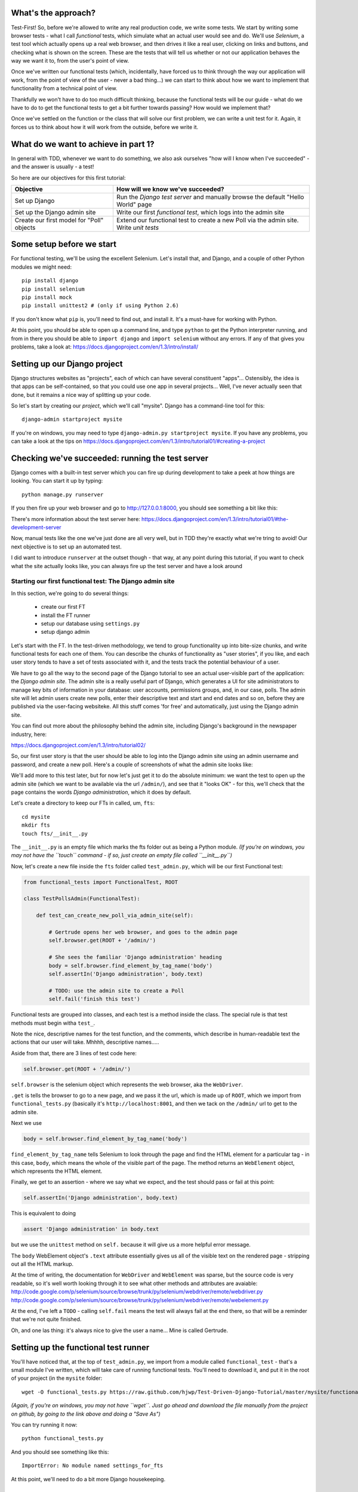 What's the approach?
--------------------

Test-First!  So, before we're allowed to write any real production code, we write
some tests.  We start by writing some browser tests - what I call `functional`
tests, which simulate what an actual user would see and do.  We'll use `Selenium`,
a test tool which actually opens up a real web browser, and then drives it like
a real user, clicking on links and buttons, and checking what is shown on the
screen.  These are the tests that will tell us whether or not our application
behaves the way we want it to, from the user's point of view.

Once we've written our functional tests (which, incidentally, have forced us
to think through the way our application will work, from the point of view
of the user - never a bad thing...) we can start to think about how we want
to implement that functionality from a technical point of view.

Thankfully we won't have to do too much difficult thinking, because the functional
tests will be our guide - what do we have to do to get the functional tests to
get a bit further towards passing?  How would we implement that?

Once we've settled on the function or the class that will solve our first problem,
we can write a unit test for it.  Again, it forces us to think about how it will
work from the outside, before we write it.


What do we want to achieve in part 1?
-------------------------------------

In general with TDD, whenever we want to do something, we also ask ourselves "how
will I know when I've succeeded" - and the answer is usually - a test!

So here are our objectives for this first tutorial:

=========================================    ==================================
Objective                                    How will we know we've succeeded?
=========================================    ==================================
Set up Django                                Run the *Django test server* and
                                             manually browse the default
                                             "Hello World" page
-----------------------------------------    ----------------------------------
Set up the Django admin site                 Write our first *functional test*,
                                             which logs into the admin site
-----------------------------------------    ----------------------------------
Create our first model for "Poll" objects    Extend our functional test to
                                             create a new Poll via the
                                             admin site. Write *unit tests*
=========================================    ==================================


Some setup before we start
--------------------------

For functional testing, we'll be using the excellent Selenium.  Let's install that,
and Django, and a couple of other Python modules we might need::

    pip install django
    pip install selenium
    pip install mock
    pip install unittest2 # (only if using Python 2.6)

If you don't know what ``pip`` is, you'll need to find out, and install it.
It's a must-have for working with Python.

At this point, you should be able to open up a command line, and type ``python`` to
get the Python interpreter running, and from in there you should be able to 
``import django`` and ``import selenium`` without any errors.  If any of that
gives you problems, take a look at:
https://docs.djangoproject.com/en/1.3/intro/install/


Setting up our Django project
-----------------------------

Django structures websites as "projects", each of which can have several
constituent "apps"... Ostensibly, the idea is that apps can be self-contained,
so that you could use one app in several projects... Well, I've never actually
seen that done, but it remains a nice way of splitting up your code.

So let's start by creating our `project`, which we'll call "mysite". Django has
a command-line tool for this::

    django-admin startproject mysite

If you're on windows, you may need to type ``django-admin.py startproject mysite``. 
If you have any problems, you can take a look at the tips on 
https://docs.djangoproject.com/en/1.3/intro/tutorial01/#creating-a-project


Checking we've succeeded: running the test server
-------------------------------------------------

Django comes with a built-in test server which you can fire up during
development to take a peek at how things are looking. You can start it up 
by typing::

    python manage.py runserver

If you then fire up your web browser and go to http://127.0.0.1:8000, you
should see something a bit like this:

.. image:: /static/images/django_it_worked_default_page.png

There's more information about the test server here:
https://docs.djangoproject.com/en/1.3/intro/tutorial01/#the-development-server

Now, manual tests like the one we've just done are all very well, but in TDD
they're exactly what we're tring to avoid!  Our next objective is to set
up an automated test.

I did want to introduce ``runserver`` at the outset though - that way, at 
any point during this tutorial, if you want to check what the site actually
looks like, you can always fire up the test server and have a look around


Starting our first functional test: The Django admin site
=========================================================

In this section, we're going to do several things:

    * create our first FT

    * install the FT runner

    * setup our database using ``settings.py``

    * setup django admin 


Let's start with the FT. In the test-driven methodology, we tend to group
functionality up into bite-size chunks, and write functional tests for each one
of them. You can describe the chunks of functionality as "user stories", if you
like, and each user story tends to have a set of tests associated with it,
and the tests track the potential behaviour of a user.

We have to go all the way to the second page of the Django tutorial to see an
actual user-visible part of the application:  the `Django admin site`.  The 
admin site is a really useful part of Django, which generates a UI for site
administrators to manage key bits of information in your database: user
accounts, permissions groups, and, in our case, polls.  The admin site will let
admin users create new polls, enter their descriptive text and start and end
dates and so on, before they are published via the user-facing websiteke. 
All this stuff comes 'for free' and automatically, just using the Django admin
site.

You can find out more about the philosophy behind the admin site, including
Django's background in the newspaper industry, here:

https://docs.djangoproject.com/en/1.3/intro/tutorial02/

So, our first user story is that the user should be able to log into the Django
admin site using an admin username and password, and create a new poll.  Here's 
a couple of screenshots of what the admin site looks like:

.. image:: /static/images/admin03t.png

.. image:: /static/images/admin05t.png


We'll add more to this test later, but for now let's just get it to do the
absolute minimum:  we want the test to open up the admin site (which we want to
be available via the url ``/admin/``), and see that it "looks OK" - for this,
we'll check that the page contains the words *Django administration*, which
it does by default.

Let's create a directory to keep our FTs in called, um, ``fts``::

    cd mysite
    mkdir fts
    touch fts/__init__.py

The ``__init__.py`` is an empty file which marks the fts folder out as being
a Python module. *(If you're on windows, you may not have the ``touch`` command - if so, just
create an empty file called ``__init__.py``)*

Now, let's create a new file inside the ``fts`` folder called
``test_admin.py``, which will be our first Functional test:

.. sourcecode:: python

    from functional_tests import FunctionalTest, ROOT

    class TestPollsAdmin(FunctionalTest):

        def test_can_create_new_poll_via_admin_site(self):

            # Gertrude opens her web browser, and goes to the admin page
            self.browser.get(ROOT + '/admin/')

            # She sees the familiar 'Django administration' heading
            body = self.browser.find_element_by_tag_name('body') 
            self.assertIn('Django administration', body.text)

            # TODO: use the admin site to create a Poll
            self.fail('finish this test')

Functional tests are grouped into classes, and each test is a method
inside the class.  The special rule is that test methods must begin witha
``test_``.

Note the nice, descriptive names for the test function, and the comments,
which describe in human-readable text the actions that our user will take.
Mhhhh, descriptive names.....

Aside from that, there are 3 lines of test code here:

.. sourcecode:: python

    self.browser.get(ROOT + '/admin/')

``self.browser`` is the selenium object which represents the web browser, aka
the ``WebDriver``. 

``.get`` is tells the browser to go to a new page, and we pass it the url, which
is made up of ``ROOT``, which we import from ``functional_tests.py`` (basically it's
``http://localhost:8001``, and then we tack on the ``/admin/`` url to get to the
admin site.


Next we use

.. sourcecode:: python

    body = self.browser.find_element_by_tag_name('body') 

``find_element_by_tag_name`` tells Selenium to look through the page and find
the HTML element for a particular tag - in this case, ``body``, which means
the whole of the visible part of the page.  The method returns an ``WebElement``
object, which represents the HTML element.

Finally, we get to an assertion - where we say what we expect, and the test
should pass or fail at this point:

.. sourcecode:: python

    self.assertIn('Django administration', body.text)

This is equivalent to doing

.. sourcecode:: python

    assert 'Django administration' in body.text

but we use the ``unittest`` method on ``self.`` because it will give us
a more helpful error message.

The ``body`` WebElement object's ``.text`` attribute essentially gives us 
all of the visible text on the rendered page - stripping out all the 
HTML markup.

At the time of writing, the documentation for ``WebDriver`` and ``WebElement``
was sparse, but the source code is very readable, so it's well worth looking
through it to see what other methods and attributes are avaiable:
http://code.google.com/p/selenium/source/browse/trunk/py/selenium/webdriver/remote/webdriver.py
http://code.google.com/p/selenium/source/browse/trunk/py/selenium/webdriver/remote/webelement.py

At the end, I've left a ``TODO`` - calling ``self.fail`` means the test will
always fail at the end there, so that will be a reminder that we're not quite
finished.

Oh, and one las thing: it's always nice to give the user a name... Mine is
called Gertrude.


Setting up the functional test runner
-------------------------------------

You'll have noticed that, at the top of ``test_admin.py``, we import from
a module called ``functional_test`` - that's a small module I've written,
which will take care of running functional tests.  You'll need to download
it, and put it in the root of your project (in the ``mysite`` folder::

    wget -O functional_tests.py https://raw.github.com/hjwp/Test-Driven-Django-Tutorial/master/mysite/functional_tests.py 

*(Again, if you're on windows, you may not have ``wget``.  Just go ahead and download the file
manually from the project on github, by going to the link above and doing a "Save As")*

You can try running it now::

    python functional_tests.py

And you should see something like this::

    ImportError: No module named settings_for_fts

At this point, we'll need to do a bit more Django housekeeping.

settings.py and database configuration
--------------------------------------

Django stores project-wide settings in a file called ``settings.py``. One of the key
settings is what kind of database to use.  We'll use the easiest possible, *sqlite*.

Find settings ``settings.py`` in the root of the new ``mysite`` folder, and
open it up in your favourite text editor. Find the lines that mention ``DATABASES``,
and change the setting for ``ENGINE`` and ``NAME``, like so

.. sourcecode:: python

    DATABASES = {
        'default': {
            'ENGINE': 'django.db.backends.sqlite3', 
            'NAME': 'database.sqlite',


Find out more about projects, apps and ``settings.py`` here:
https://docs.djangoproject.com/en/1.3/intro/tutorial01/#database-setup

Now, because we don't want our functional tests interfering with our normal database,
we need to create an *alternative* set of settings for our fts. Create a
new file called ``settings_for_fts.py`` next to settings.py, and give it the 
following contents::

    from settings import *
    DATABASES['default']['NAME'] = 'ft_database.sqlite'

That essentially sets up an exact duplicate of the normal ``settings.py``, 
except we change the name of the database.

By this point your disk tree should look like this::

    mysite/
      functional_tests.py
      manage.py
      settings_for_fts.py
      settings.py
      urls.py
      fts/
        __init__.py
        test_admin.py
            
If there's anything missing, figure out why!

Otherwise, let's see if it worked by trying to run the functional tests again::

    python functional_tests.py

    ======================================================================
    FAIL: test_can_create_new_poll_via_admin_site (test_admin.TestPollsAdmin)
    ----------------------------------------------------------------------
    Traceback (most recent call last):
      File "/tmp/mysite/fts/test_admin.py", line 12, in test_can_create_new_poll_via_admin_site
        self.assertIn('Django administration', body.text)
    AssertionError: 'Django administration' not found in u"It worked!\nCongratulations on your first Django-powered page.\nOf course, you haven't actually done any work yet. Here's what to do next:\nIf you plan to use a database, edit the DATABASES setting in settings_for_fts/settings.py.\nStart your first app by running python settings_for_fts/manage.py startapp [appname].\nYou're seeing this message because you have DEBUG = True in your Django settings file and you haven't configured any URLs. Get to work!"

    ----------------------------------------------------------------------
    Ran 1 test in 2.532s


Hooray - I know it says "Fail", but that's still better than the last test
runner, which just had an error.  In fact, this is what you'd call an 
"expected failure" - our FT is checking that the url ``/admin/`` produces
the django admin page (by looking for the words "Django Administration",
but instead it's only finding the default "It worked" Django welcome message,
which we saw earlier when we used ``runserver``.

So now we can get on with doing what we need to do to get the test to pass!

Switching on the admin site
---------------------------

This is described on page two of the official Django tutorial:

https://docs.djangoproject.com/en/1.3/intro/tutorial02/#activate-the-admin-site

We need to edit two files: ``settings.py`` and ``urls.py``.  In both cases,
Django has some helpful comments in those files by default, and all we need to
do is uncoment a couple of lines.

First, in ``settings.py`` we add ``django.contrib.admin`` to ``INSTALLED_APPS``:

.. sourcecode:: python

    INSTALLED_APPS = (
        'django.contrib.auth',
        'django.contrib.contenttypes',
        'django.contrib.sessions',
        'django.contrib.sites',
        'django.contrib.messages',
        # Uncomment the next line to enable the admin:
        'django.contrib.admin',
        # Uncomment the next line to enable admin documentation:
        # 'django.contrib.admindocs',
    )

And in ``urls.py``, we uncomment three lines that mention the admin site -
two near the top, and one near the bottom

.. sourcecode:: python

    from django.contrib import admin
    admin.autodiscover()
    urlpatterns = patterns('',
        # [...]
        # Uncomment the next line to enable the admin:
        url(r'^admin/', include(admin.site.urls)),
    )

Let's see if it worked!  Try running the functional tests again::

    $ python functional_tests.py

    Creating tables ...
    Installing custom SQL ...
    Installing indexes ...
    No fixtures found.
    running tests
    No fixtures found.
    Validating models...

    0 errors found
    Django version 1.3, using settings 'settings_for_fts'
    Development server is running at http://localhost:8001/
    Quit the server with CONTROL-C.
    [28/Nov/2011 04:00:28] "GET /admin/ HTTP/1.1" 200 2028

    ======================================================================
    FAIL: test_can_create_new_poll_via_admin_site (test_admin.TestPollsAdmin)
    ----------------------------------------------------------------------
    Traceback (most recent call last):
      File "/tmp/mysite/fts/test_admin.py", line 16, in test_can_create_new_poll_via_admin_site
        self.fail('finish this test')
    AssertionError: finish this test

    ----------------------------------------------------------------------

Hooray! The tests got to the end, just leaving us with our "TODO".  Still, I
imagine it maybe doesn't feel quite real.  Just to reassure ourselves then,
maybe it would be nice to take a look around manually.

Taking another look around
--------------------------

Let's fire up the Django dev server using ``runserver``, and have a look; aside from 
anything else, it should give us some inspiration on the next steps to take for our
site.::

    python manage.py runserver

If you take another look at ``http://localhost/``, you will probably see an
error message like this::

.. image:: /static/images/page_not_found_debug_error.png


Now that we've switched on the admin site, Django no longer serves its default
"it worked" page.  It will give us helpful error messages (while we leave 
``DEBUG = True`` in settings.py), and this one is telling us that the only
active url on the site is ``/admin/``.

So let's go there instead - point your browser towards ``http://localhost/admin/``,
and you should see a slightly different error message

.. image:: /static/images/no_such_table_error.png


Django is telling us that there's a missing table in the database.  The solution
to this sort of error is usually a ``syncdb``.


Setting up the database with ``syncdb``
---------------------------------------

If you remember we used the ``settings_for_fts.py`` file to make the FT runner
use a different database file to the normal one?  Well, our normal database 
needs a bit more settting up -- so far we gave it a name in ``settings.py``, but
we also need to tell Django to create all the tables it needs. For this we use 
a command named ``syncdb``.

In this case, syncdb will notice it's the first run, and proposes that
you create a superuser.  Let's go ahead and do that (you may have to hit
Ctrl-C to quit the test server first)::

    python manage.py syncdb

Let's use the ultra-secure  ``admin`` and ``adm1n`` as our username and
password for the superuser.:::

    $ python manage.py syncdb
    Username (Leave blank to use 'harry'): admin
    E-mail address: admin@example.com
    Password: 
    Password (again): 
    Superuser created successfully.
     

Let's see if that worked - try firing up the test server again::

    python manage.py runserver

And if you go back to ``http://localhost/admin/``, you should see the
Django login screen::

.. image:: /static/images/django_admin_login.png

And if you try logging in with the username and password we set up earlier
(``admin`` and ``adm1n``), you should be taken to the main Django admin page

.. image:: /static/images/django_admin_logged_in.png

By default, the admin site lets you manage users (like the ``admin`` user we
set up just now), as well as Groups and Sites (no need to worry about those 
for now).

Having a look around manually is useful, because it helps us decide what we
want next in our FT.  This is particularly true when you're working with 
external tools, rather than with parts of the website you've written entirely
yourself.

We want to use the django admin site to manage the polls in our polls app.
Basically, "Polls" should be one of the options, maybe just below Users, Groups,
and Sites.

If you hover over the blue headers, you'll see that "Auth" and "Sites" are both 
hyperlinks.  "Groups", "Users" and the second "Sites" are also hyperlinks.  So,
we'll want to add a section for "Polls", and within that there should be another
link to "Polls".  Let's add that to our FT.

Extending the FT to login and look for Polls
--------------------------------------------

So, we now want our FT to cover logging into the admin site,
and checking that "Polls" is an option on the main page:

.. sourcecode:: python
    from functional_tests import FunctionalTest, ROOT
    from selenium.webdriver.common.keys import Keys

    class TestPollsAdmin(FunctionalTest):

        def test_can_create_new_poll_via_admin_site(self):
            # Gertrude opens her web browser, and goes to the admin page
            self.browser.get(ROOT + '/admin/')

            # She sees the familiar 'Django administration' heading
            body = self.browser.find_element_by_tag_name('body') 
            self.assertIn('Django administration', body.text)

            # She types in her username and passwords and hits return
            username_field = self.browser.find_element_by_name('username')
            username_field.send_keys('admin')

            password_field = self.browser.find_element_by_name('password')
            password_field.send_keys('adm1n')
            password_field.send_keys(Keys.RETURN)

            # She now sees a couple of hyperlink that says "Polls"
            polls_links = self.browser.find_elements_by_link_text('Polls')
            self.assertEquals(len(polls_links), 2)

            # TODO: Gertrude uses the admin site to create a new Poll
            self.fail('todo: finish tests')


We're using a couple of new test methods here...

    * ``find_elements_by_name`` which is most useful for form input fields,
      which it locates by using the ``name="xyz"`` HTML attribute

    * ``send_keys`` - which sends keystrokes, as if the user was typing
      something (notice also the ``Keys.RETURN``, which sends an enter key- there
      are lots of other options inside ``Keys``, like tabs, modifier keys etc

    * ``find_elements_by_link_text`` - notice the **s** on ``elements``; this
      method returns a *list* of WebElements.


Let's try running the FT again and seeing how far it gets::

    python functional_tests.py

    ======================================================================
    FAIL: test_can_create_new_poll_via_admin_site (test_admin.TestPollsAdmin)
    ----------------------------------------------------------------------
    Traceback (most recent call last):
      File "/home/harry/workspace/mysite/fts/test_admin.py", line 25, in test_can_create_new_poll_via_admin_site
        self.assertEquals(len(polls_links), 2)
    AssertionError: 0 != 2

    ----------------------------------------------------------------------
    Ran 1 test in 10.203s

Well, the test is happy that there's a Django admin site, and it can log in fine,
but it can't find a link to administer "Polls".  

The polls application, our first Django model and unit tests
============================================================

In this next section, we're going to create a new Django *"app"* for our Polls,
as well as a new ``Poll`` class to represent our poll objects in the database.
We'll also be writing our first unit tests.

If you remember form back when we created the ``mysite`` project, I mentioned
that Django encourages us to build up our projects out of constituent ``apps``
- pieces of self-contained functionality.

So let's create a new app for our polls.  There's a management command for this::

    python manage.py startapp polls

When that commmand completes, you should see that Django will create a new folder
inside ``mysite`` called ``polls``, and in that, several new files::

    mysite/polls/__init__.py
    mysite/polls/models.py
    mysite/polls/tests.py
    mysite/polls/views.py

The next thing we need to do is tell Django that, yes, we really meant it,
and would it please take notice of this new polls app and assume we want to
use it - we do this by adding it to ``INSTALLED_APPS`` in ``settings.py``:

.. sourcecode:: python

    INSTALLED_APPS = (
        'django.contrib.auth',
        'django.contrib.contenttypes',
        'django.contrib.sessions',
        'django.contrib.sites',
        'django.contrib.messages',
        # Uncomment the next line to enable the admin:
        'django.contrib.admin',
        # Uncomment the next line to enable admin documentation:
        # 'django.contrib.admindocs',
        'mysite.polls',
    )


So next we need to create the representation of a Poll inside Django - a
`model`, in Django terms.


Our first unit tests: testing a new "Poll" model
================================================

The Django unit test runner will automatically run any tests we put in
``polls/tests.py``.  Later on, we might decide we want to put our tests somewhere
else, but for now, let's use that file:

.. sourcecode:: python

    import datetime
    from django.test import TestCase
    from polls.models import Poll

    class TestPollsModel(TestCase):
        def test_creating_a_new_poll_and_saving_it_to_the_database(self):
            # start by creating a new Poll object with its "question" set
            poll = Poll()
            poll.question = "What's up?"
            poll.pub_date = datetime.datetime(2012, 12, 25)

            # check we can save it to the database
            poll.save()

            # now check we can find it in the database again
            all_polls_in_database = Poll.objects.all()
            self.assertEquals(len(all_polls_in_database), 1)
            only_poll_in_database = all_polls_in_database[0]
            self.assertEquals(only_poll_in_database, poll)

            # and check that it's saved its two attributes: question and pub_date
            self.assertEquals(only_poll_in_database.question, "What's up?")
            self.assertEquals(only_poll_in_database.pub_date, poll.pub_date)


Whereas functional tests are meant to test how the whole system behaves, from
the point of view of a user, unit test are meant to check that the individual
parts of our code work the way we want them to.  Unit tests work at a much lower
level, and they typically test individual functions or classes.

Aside from being useful as tests, in the TDD philosophy writing unit tests also
helps us because it forces us to do some design before we start to code.
That's because when we write test, we have to think about the function or class
we're about to write *from the outside* - in terms of its API, and its desired
behaviour.  Often when you find yourself struggling to write tests, finding things
long winded, it's an indication that the design of your code isn't quite right...

The django ORM - model classes
------------------------------

If you've never worked with Django, this test will also be your first introduction
to the Django `ORM` - the API for working with database objects in Django. 

You can see that everything revolves around ``Poll``, which is a class that
represents our polls, which we import from ``models.py``.  Usually a model
class corresponds to a single table in the database.

In the test we creating a new "Poll" object, and then we set some of its
attributes: ``question`` and ``pub_date``. The object corresponds to a row in
the database, and the attributes are the values for the table's columns.

Finally, we call ``save()``, which actually INSERTs the object into the
database.

Later on, you can also see how we look up existing objects from the database
using a special classmethod, ``Poll.objects``, which lets us run queries
against the database.  We've used the simplest possible query, ``.all()``, but
all sorts of other options are available, and Django's API is very helpful and
intuitive.  You can find out more at:

https://docs.djangoproject.com/en/1.3/intro/tutorial01/#playing-with-the-api

The unit-test / code cycle
--------------------------

Let's run the unit tests.::

    python manage.py test

(when you call ``manage.py test``, Django looks through all the apps in 
``INSTALLED_APPS``, finds tests inside them (by looking for a file called
``tests.py``, for example), and runs them.

You should see an error like this::

      File "/usr/local/lib/python2.7/dist-packages/Django/test/simple.py", line 35, in get_tests
        test_module = __import__('.'.join(app_path + [TEST_MODULE]), {}, {}, TEST_MODULE)
      File "/home/harry/workspace/mysite/polls/tests.py", line 2, in <module>
        from polls.models import Poll
      ImportError: cannot import name Poll

Not the most interesting of test errors - we need to create a Poll object for the
test to import.  In TDD, once we've got a test that fails, we're finally allowed
to write some "real" code.  But only the minimum required to get the tests to get 
a tiny bit further on!

So let's create a minimal Poll class, in ``polls/models.py``

.. sourcecode:: python

    from django.db import models

    class Poll(object):
        pass 

And re-run the tests.  Pretty soon you'll get into the rhythm of TDD - run the
tests, change a tiny bit of code, check the tests again, see what tiny bit of
code to write next. Run the tests...::

    Creating test database for alias 'default'...
    ............................................................................
    ............................................................................
    ............................................................................
    ....................................E.......................................
    ...................
    ======================================================================
    ERROR: test_creating_a_poll (polls.tests.TestPollsModel)
    ----------------------------------------------------------------------
    Traceback (most recent call last):
      File "/home/harry/workspace/mysite/polls/tests.py", line 8, in test_creating_a_poll
        self.assertEquals(poll.name, '')
    AttributeError: 'Poll' object has no attribute 'save'

    ----------------------------------------------------------------------
    Ran 323 tests in 2.504s

    FAILED (errors=1)
    Destroying test database for alias 'default'...


Right, the tests are telling us that we can't "save" our Poll.  That's because
it's not a Django model object.  Let's make the minimal change required to get 
our tests further on

.. sourcecode:: python

    class Poll(models.Model):
        pass

Inheriting from Django's ``Model`` class will give us the ``save()`` method.
Running the tests again, we should see a slight change to the error message::

    ======================================================================
    ERROR: test_creating_a_new_poll_and_saving_it_to_the_database (polls.tests.TestPollsModel)
    ----------------------------------------------------------------------
    Traceback (most recent call last):
      File "/home/harry/workspace/mysite/polls/tests.py", line 26, in test_creating_a_new_poll_and_saving_it_to_the_database
        self.assertEquals(only_poll_in_database.question, "What's up?")
    AttributeError: 'Poll' object has no attribute 'question'

    ----------------------------------------------------------------------

Notice that the tests have got all the way through to line 26, where we retrieve
the object back out of the database, and it's telling us that we haven't saved the
question attribute.  Let's fix that

.. sourcecode:: python

    class Poll(models.Model):
        question = models.CharField(max_length=200)

<TODO: decide how/whether to test max_length - too complex for an intro?>

Now our tests get slightly further - they tell us we need to add a pub_date::

    ======================================================================
    ERROR: test_creating_a_new_poll_and_saving_it_to_the_database (polls.tests.TestPollsModel)
    ----------------------------------------------------------------------
    Traceback (most recent call last):
      File "/home/harry/workspace/mysite/polls/tests.py", line 27, in test_creating_a_new_poll_and_saving_it_to_the_database
        self.assertEquals(only_poll_in_database.pub_date, poll.pub_date)
    AttributeError: 'Poll' object has no attribute 'pub_date'
    ----------------------------------------------------------------------

Let's add that too

.. sourcecode:: python

    class Poll(models.Model):
        question = models.CharField(max_length=200)
        pub_date = models.DateTimeField()


And run the tests again::

    ............................................................................
    ............................................................................
    ............................................................................
    ............................................................................
    ...................
    ----------------------------------------------------------------------
    Ran 323 tests in 2.402s

    OK


Hooray!  The joy of that unbroken string of dots!  That lovely, understated "OK".

So, we've now created a new model (table) for our database, the Poll, which has
two attributes (columns).


Back to the functional tests: registering the model with the admin site
-----------------------------------------------------------------------

So the unit tests all pass. Does this mean our functional test will pass?::

    python functional_tests.py
    ======================================================================
    FAIL: test_can_create_new_poll_via_admin_site (test_admin.TestPollsAdmin)
    ----------------------------------------------------------------------
    Traceback (most recent call last):
      File "/home/harry/workspace/mysite/fts/test_admin.py", line 25, in test_can_create_new_poll_via_admin_site
        self.assertEquals(len(polls_links), 2)
    AssertionError: 0 != 2

    ----------------------------------------------------------------------
    Ran 1 test in 10.203s


Ah, not quite.  The Django admin site doesn't automatically contain every model
you define - you need to tell it which models you want to be able to administer.
To do that, we just need to create a new file with the following three lines
inside the polls app called, ``polls/admin.py``:

.. sourcecode:: python

    from polls.models import Poll
    from django.contrib import admin

    admin.site.register(Poll)

If you've done everythin right, the directory tree should now look like this::

    mysite/
      functional_tests.py
      manage.py
      settings_for_fts.py
      settings.py
      urls.py
      fts/
        __init__.py
        test_admin.py
      polls/
        __init__.py
        models.py
        tests.py
        views.py
                
If there's anything missing, figure out why!

Let's try the FT again...::

    ======================================================================
    FAIL: test_can_create_new_poll_via_admin_site (test_admin.TestPollsAdmin)
    ----------------------------------------------------------------------
    Traceback (most recent call last):
      File "/tmp/mysite/fts/test_admin.py", line 28, in test_can_create_new_poll_via_admin_site
        self.fail('todo: finish tests')
    AssertionError: todo: finish tests

    ----------------------------------------------------------------------

Hooray! So far so good. Tune in next week, when we get into customising the
admin site, and using it to create polls!


LINKS
=====

https://docs.djangoproject.com/en/dev/intro/tutorial02/

http://pypi.python.org/pypi/selenium

http://code.google.com/p/selenium/source/browse/trunk/py/selenium/webdriver/remote/webdriver.py

http://code.google.com/p/selenium/source/browse/trunk/py/selenium/webdriver/remote/webelement.py
